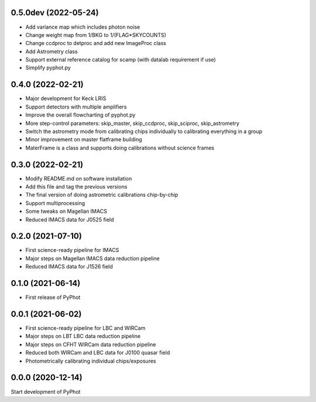 0.5.0dev (2022-05-24)
----------------
- Add variance map which includes photon noise
- Change weight map from 1/BKG to 1/(FLAG*SKYCOUNTS)
- Change ccdproc to detproc and add new ImageProc class
- Add Astrometry class
- Support external reference catalog for scamp (with datalab requirement if use)
- Simplify pyphot.py

0.4.0 (2022-02-21)
----------------
- Major development for Keck LRIS
- Support detectors with multiple amplifiers
- Improve the overall flowcharting of pyphot.py
- More step-control parameters: skip_master, skip_ccdproc, skip_sciproc, skip_astrometry
- Switch the astrometry mode from calibrating chips individually to calibrating everything in a group
- Minor improvement on master flatframe building
- MaterFrame is a class and supports doing calibrations without science frames

0.3.0 (2022-02-21)
----------------
- Modify README.md on software installation
- Add this file and tag the previous versions
- The final version of doing astrometric calibrations chip-by-chip
- Support multiprocessing
- Some tweaks on Magellan IMACS
- Reduced IMACS data for J0525 field

0.2.0 (2021-07-10)
----------------
- First science-ready pipeline for IMACS
- Major steps on Magellan IMACS data reduction pipeline
- Reduced IMACS data for J1526 field

0.1.0 (2021-06-14)
----------------
- First release of PyPhot

0.0.1 (2021-06-02)
----------------
- First science-ready pipeline for LBC and WIRCam
- Major steps on LBT LBC data reduction pipeline
- Major steps on CFHT WIRCam data reduction pipeline
- Reduced both WIRCam and LBC data for J0100 quasar field
- Photometrically calibrating individual chips/exposures

0.0.0 (2020-12-14)
----------------

Start development of PyPhot
